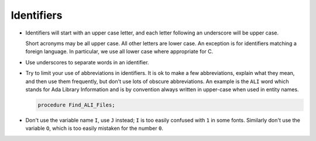 Identifiers
***********

..  -

.. index:: Identifiers

* Identifiers will start with an upper case letter, and each letter following
  an underscore will be upper case.

  .. index:: Casing (for identifiers)

  Short acronyms may be all upper case.
  All other letters are lower case.
  An exception is for identifiers matching a foreign language.  In particular,
  we use all lower case where appropriate for C.

* Use underscores to separate words in an identifier.

  .. index:: Underscores

* Try to limit your use of abbreviations in identifiers.
  It is ok to make a few abbreviations, explain what they mean, and then
  use them frequently, but don't use lots of obscure abbreviations.  An
  example is the ``ALI`` word which stands for Ada Library
  Information and is by convention always written in upper-case when
  used in entity names.

  .. code-block:: ada

           procedure Find_ALI_Files;

* Don't use the variable name ``I``, use ``J`` instead; ``I`` is too
  easily confused with ``1`` in some fonts.  Similarly don't use the
  variable ``O``, which is too easily mistaken for the number ``0``.

